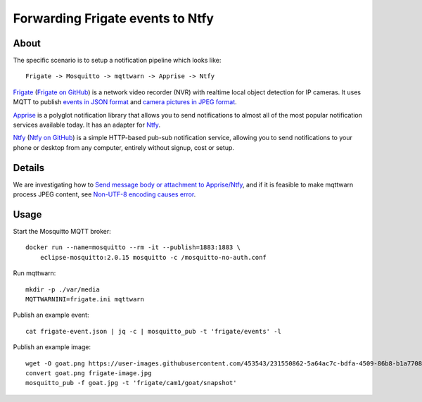 #################################
Forwarding Frigate events to Ntfy
#################################


*****
About
*****

The specific scenario is to setup a notification pipeline which looks like::

    Frigate -> Mosquitto -> mqttwarn -> Apprise -> Ntfy

`Frigate`_ (`Frigate on GitHub`_) is a network video recorder (NVR) with
realtime local object detection for IP cameras. It uses MQTT to publish
`events in JSON format`_ and `camera pictures in JPEG format`_.

`Apprise`_ is a polyglot notification library that allows you to send
notifications to almost all of the most popular notification services
available today. It has an adapter for `Ntfy`_.

`Ntfy`_ (`Ntfy on GitHub`_) is a simple HTTP-based pub-sub notification
service, allowing you to send notifications to your phone or desktop from
any computer, entirely without signup, cost or setup.


*******
Details
*******

We are investigating how to `Send message body or attachment to Apprise/Ntfy`_,
and if it is feasible to make mqttwarn process JPEG content, see `Non-UTF-8
encoding causes error`_.


*****
Usage
*****

Start the Mosquitto MQTT broker::

    docker run --name=mosquitto --rm -it --publish=1883:1883 \
        eclipse-mosquitto:2.0.15 mosquitto -c /mosquitto-no-auth.conf

Run mqttwarn::

    mkdir -p ./var/media
    MQTTWARNINI=frigate.ini mqttwarn

Publish an example event::

    cat frigate-event.json | jq -c | mosquitto_pub -t 'frigate/events' -l

Publish an example image::

    wget -O goat.png https://user-images.githubusercontent.com/453543/231550862-5a64ac7c-bdfa-4509-86b8-b1a770899647.png
    convert goat.png frigate-image.jpg
    mosquitto_pub -f goat.jpg -t 'frigate/cam1/goat/snapshot'

.. _Apprise: https://github.com/caronc/apprise
.. _camera pictures in JPEG format: https://docs.frigate.video/integrations/mqtt/#frigatecamera_nameobject_namesnapshot
.. _events in JSON format: https://docs.frigate.video/integrations/mqtt/#frigateevents
.. _Frigate: https://frigate.video/
.. _Frigate on GitHub: https://github.com/blakeblackshear/frigate
.. _Non-UTF-8 encoding causes error: https://github.com/jpmens/mqttwarn/issues/634
.. _Ntfy: https://ntfy.sh/
.. _Ntfy on GitHub: https://github.com/binwiederhier/ntfy
.. _Send message body or attachment to Apprise/Ntfy: https://github.com/jpmens/mqttwarn/issues/632
